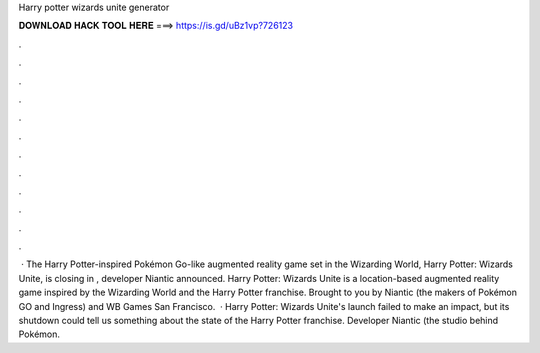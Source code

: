 Harry potter wizards unite generator

𝐃𝐎𝐖𝐍𝐋𝐎𝐀𝐃 𝐇𝐀𝐂𝐊 𝐓𝐎𝐎𝐋 𝐇𝐄𝐑𝐄 ===> https://is.gd/uBz1vp?726123

.

.

.

.

.

.

.

.

.

.

.

.

 · The Harry Potter-inspired Pokémon Go-like augmented reality game set in the Wizarding World, Harry Potter: Wizards Unite, is closing in , developer Niantic announced. Harry Potter: Wizards Unite is a location-based augmented reality game inspired by the Wizarding World and the Harry Potter franchise. Brought to you by Niantic (the makers of Pokémon GO and Ingress) and WB Games San Francisco.  · Harry Potter: Wizards Unite's launch failed to make an impact, but its shutdown could tell us something about the state of the Harry Potter franchise. Developer Niantic (the studio behind Pokémon.